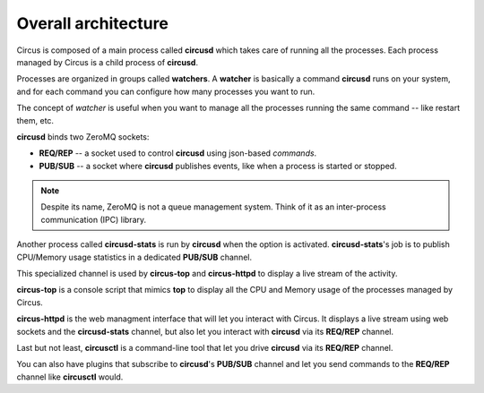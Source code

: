 .. _design:

Overall architecture
####################

.. image:: ../_images/circus-architecture.png
   :align: center

Circus is composed of a main process called **circusd** which takes
care of running all the processes. Each process managed by Circus
is a child process of **circusd**.

Processes are organized in groups called **watchers**. A
**watcher** is basically a command **circusd** runs on your system,
and for each command you can configure how many processes you
want to run.

The concept of *watcher* is useful when you want to manage all the
processes running the same command -- like restart them, etc.

**circusd** binds two ZeroMQ sockets:

- **REQ/REP** -- a socket used to control **circusd** using json-based
  *commands*.
- **PUB/SUB** -- a socket where **circusd** publishes events, like
  when a process is started or stopped.

.. note::

   Despite its name, ZeroMQ is not a queue management system. Think of it
   as an inter-process communication (IPC) library.

Another process called **circusd-stats** is run by **circusd** when
the option is activated. **circusd-stats**'s job is to publish
CPU/Memory usage statistics in a dedicated **PUB/SUB** channel.

This specialized channel is used by **circus-top** and
**circus-httpd** to display a live stream of the activity.

**circus-top** is a console script that mimics **top** to display
all the CPU and Memory usage of the processes managed by Circus.

**circus-httpd** is the web managment interface that will let you
interact with Circus. It displays a live stream using web sockets
and the **circusd-stats** channel, but also let you interact with
**circusd** via its **REQ/REP** channel.

Last but not least, **circusctl** is a command-line tool that let
you drive **circusd** via its **REQ/REP** channel.

You can also have plugins that subscribe to **circusd**'s **PUB/SUB**
channel and let you send commands to the **REQ/REP** channel like
**circusctl** would.
